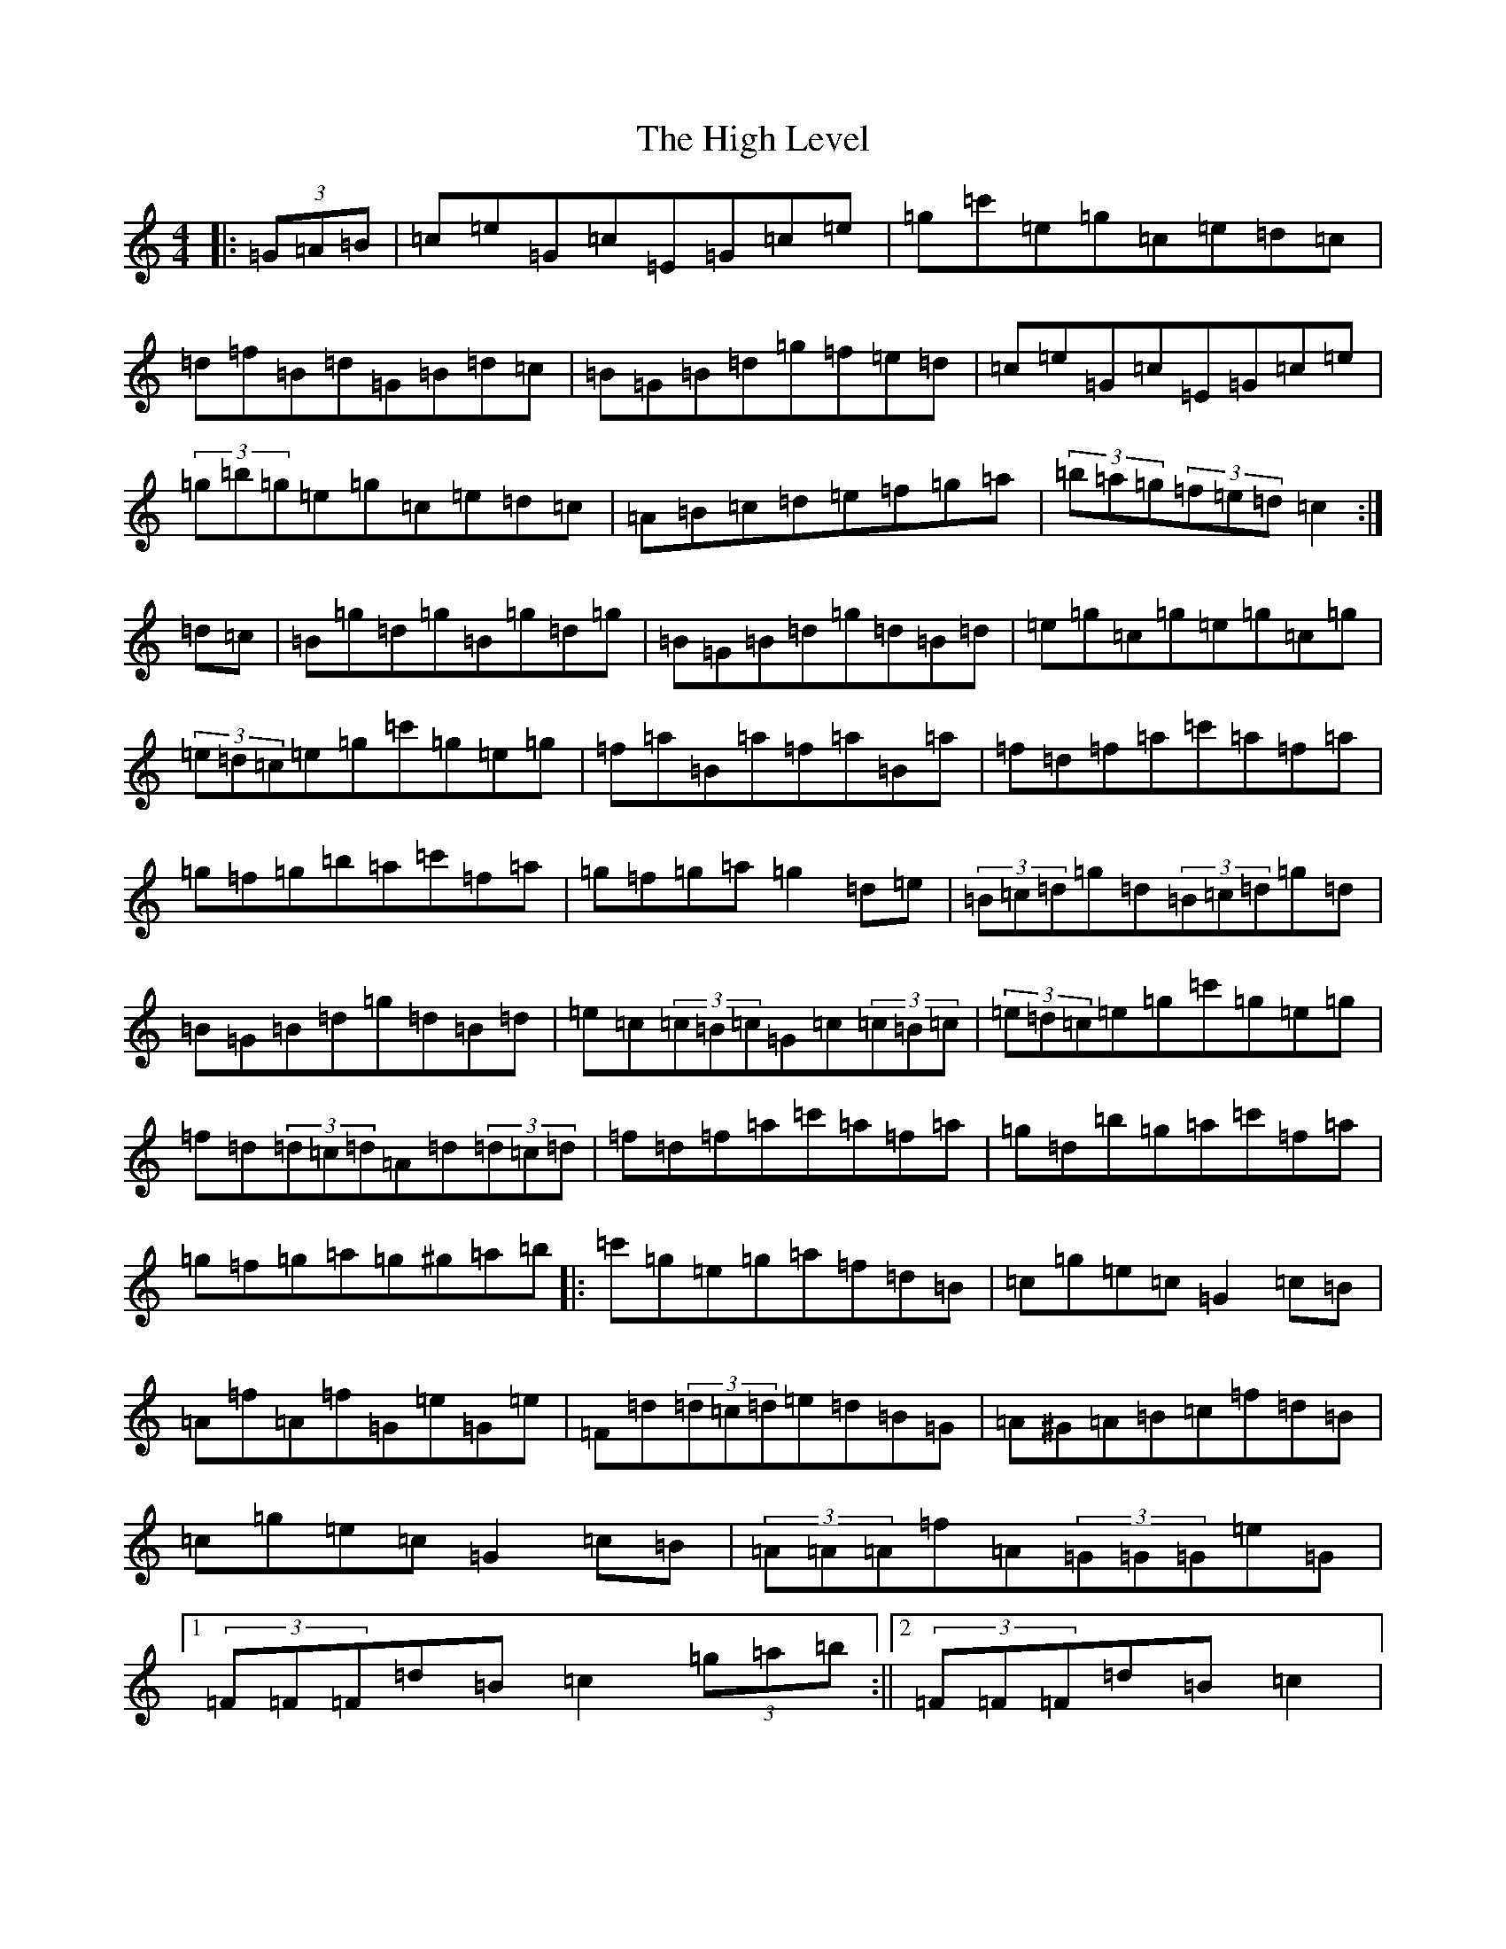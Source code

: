X: 9075
T: High Level, The
S: https://thesession.org/tunes/2261#setting15632
Z: G Major
R: hornpipe
M:4/4
L:1/8
K: C Major
|:(3=G=A=B|=c=e=G=c=E=G=c=e|=g=c'=e=g=c=e=d=c|=d=f=B=d=G=B=d=c|=B=G=B=d=g=f=e=d|=c=e=G=c=E=G=c=e|(3=g=b=g=e=g=c=e=d=c|=A=B=c=d=e=f=g=a|(3=b=a=g(3=f=e=d=c2:|=d=c|=B=g=d=g=B=g=d=g|=B=G=B=d=g=d=B=d|=e=g=c=g=e=g=c=g|(3=e=d=c=e=g=c'=g=e=g|=f=a=B=a=f=a=B=a|=f=d=f=a=c'=a=f=a|=g=f=g=b=a=c'=f=a|=g=f=g=a=g2=d=e|(3=B=c=d=g=d(3=B=c=d=g=d|=B=G=B=d=g=d=B=d|=e=c(3=c=B=c=G=c(3=c=B=c|(3=e=d=c=e=g=c'=g=e=g|=f=d(3=d=c=d=A=d(3=d=c=d|=f=d=f=a=c'=a=f=a|=g=d=b=g=a=c'=f=a|=g=f=g=a=g^g=a=b|:=c'=g=e=g=a=f=d=B|=c=g=e=c=G2=c=B|=A=f=A=f=G=e=G=e|=F=d(3=d=c=d=e=d=B=G|=A^G=A=B=c=f=d=B|=c=g=e=c=G2=c=B|(3=A=A=A=f=A(3=G=G=G=e=G|1(3=F=F=F=d=B=c2(3=g=a=b:||2(3=F=F=F=d=B=c2|